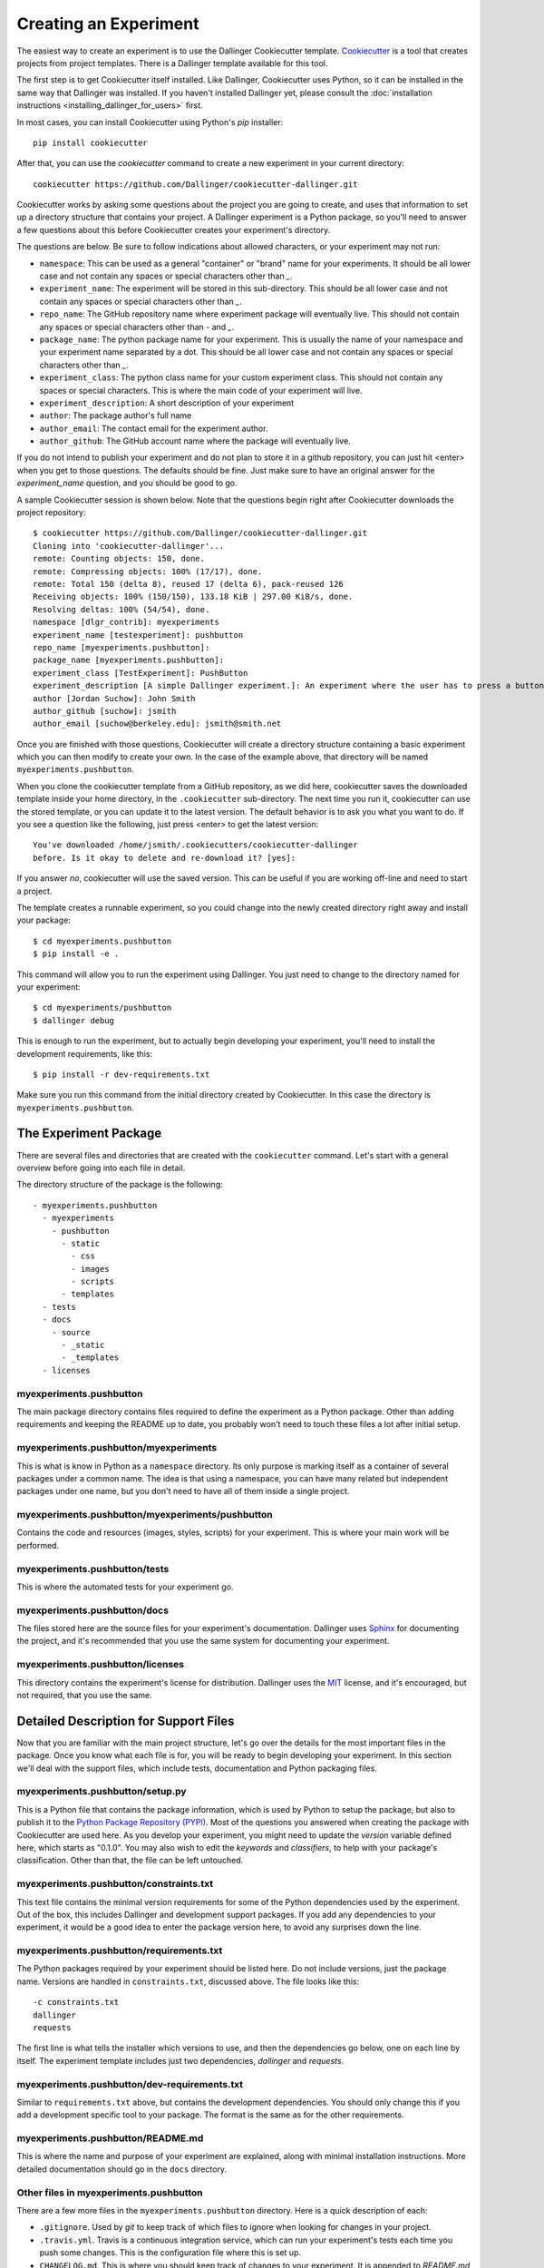 Creating an Experiment
======================

The easiest way to create an experiment is to use the Dallinger
Cookiecutter template.
`Cookiecutter <https://cookiecutter.readthedocs.io/en/latest/>`__ is a
tool that creates projects from project templates. There is a
Dallinger template available for this tool.

The first step is to get Cookiecutter itself installed. Like
Dallinger, Cookiecutter uses Python, so it can be installed in the same
way that Dallinger was installed. If you haven't installed Dallinger yet,
please consult the
:doc:`installation instructions <installing_dallinger_for_users>` first.

In most cases, you can install Cookiecutter using Python's `pip`
installer:

::

    pip install cookiecutter

After that, you can use the `cookiecutter` command to create a new
experiment in your current directory:

::

    cookiecutter https://github.com/Dallinger/cookiecutter-dallinger.git

Cookiecutter works by asking some questions about the project you are
going to create, and uses that information to set up a directory
structure that contains your project. A Dallinger experiment is a
Python package, so you'll need to answer a few questions about this
before Cookiecutter creates your experiment's directory.

The questions are below. Be sure to follow indications about allowed
characters, or your experiment may not run:

- ``namespace``: This can be used as a general "container" or "brand" name
  for your experiments. It should be all lower case and not contain any spaces
  or special characters other than `_`.

- ``experiment_name``: The experiment will be stored in this sub-directory.
  This should be all lower case and not contain any spaces or special
  characters other than `_`.

- ``repo_name``: The GitHub repository name where experiment package will
  eventually live. This should not contain any spaces or special characters
  other than `-` and `_`.

- ``package_name``: The python package name for your experiment. This is
  usually the name of your namespace and your experiment name separated by a
  dot. This should be all lower case and not contain any spaces or special
  characters other than `_`.

- ``experiment_class``: The python class name for your custom experiment
  class. This should not contain any spaces or special characters. This is
  where the main code of your experiment will live.

- ``experiment_description``: A short description of your experiment

- ``author``: The package author's full name

- ``author_email``: The contact email for the experiment author.

- ``author_github``: The GitHub account name where the package will eventually
  live.

If you do not intend to publish your experiment and do not plan to store
it in a github repository, you can just hit <enter> when you get to
those questions. The defaults should be fine. Just make sure to have an
original answer for the `experiment_name` question, and you should be
good to go.

A sample Cookiecutter session is shown below. Note that the questions
begin right after Cookiecutter downloads the project repository:

::

    $ cookiecutter https://github.com/Dallinger/cookiecutter-dallinger.git
    Cloning into 'cookiecutter-dallinger'...
    remote: Counting objects: 150, done.
    remote: Compressing objects: 100% (17/17), done.
    remote: Total 150 (delta 8), reused 17 (delta 6), pack-reused 126
    Receiving objects: 100% (150/150), 133.18 KiB | 297.00 KiB/s, done.
    Resolving deltas: 100% (54/54), done.
    namespace [dlgr_contrib]: myexperiments
    experiment_name [testexperiment]: pushbutton
    repo_name [myexperiments.pushbutton]:
    package_name [myexperiments.pushbutton]:
    experiment_class [TestExperiment]: PushButton
    experiment_description [A simple Dallinger experiment.]: An experiment where the user has to press a button
    author [Jordan Suchow]: John Smith
    author_github [suchow]: jsmith
    author_email [suchow@berkeley.edu]: jsmith@smith.net

Once you are finished with those questions, Cookiecutter will create a
directory structure containing a basic experiment which you can then
modify to create your own. In the case of the example above, that
directory will be named ``myexperiments.pushbutton``.

When you clone the cookiecutter template from a GitHub repository, as we did
here, cookiecutter saves the downloaded template inside your home directory,
in the ``.cookiecutter`` sub-directory. The next time you run it, cookiecutter
can use the stored template, or you can update it to the latest version. The
default behavior is to ask you what you want to do. If you see a question
like the following, just press <enter> to get the latest version:

::

    You've downloaded /home/jsmith/.cookiecutters/cookiecutter-dallinger
    before. Is it okay to delete and re-download it? [yes]:

If you answer `no`, cookiecutter will use the saved version. This can be
useful if you are working off-line and need to start a project.

The template creates a runnable experiment, so you could change into
the newly created directory right away and install your package:

::

    $ cd myexperiments.pushbutton
    $ pip install -e .

This command will allow you to run the experiment using Dallinger. You
just need to change to the directory named for your experiment:

::

    $ cd myexperiments/pushbutton
    $ dallinger debug

This is enough to run the experiment, but to actually begin developing
your experiment, you'll need to install the development requirements,
like this:

::

    $ pip install -r dev-requirements.txt

Make sure you run this command from the initial directory created by
Cookiecutter. In this case the directory is ``myexperiments.pushbutton``.

The Experiment Package
----------------------

There are several files and directories that are created with the
``cookiecutter`` command. Let's start with a general overview before
going into each file in detail.

The directory structure of the package is the following:

::

    - myexperiments.pushbutton
      - myexperiments
        - pushbutton
          - static
            - css
            - images
            - scripts
          - templates
      - tests
      - docs
        - source
          - _static
          - _templates
      - licenses

myexperiments.pushbutton
^^^^^^^^^^^^^^^^^^^^^^^^

The main package directory contains files required to define the
experiment as a Python package. Other than adding requirements and
keeping the README up to date, you probably won't need to touch these
files a lot after initial setup.

myexperiments.pushbutton/myexperiments
^^^^^^^^^^^^^^^^^^^^^^^^^^^^^^^^^^^^^^

This is what is know in Python as a ``namespace`` directory. Its only
purpose is marking itself as a container of several packages under a
common name. The idea is that using a namespace, you can have many
related but independent packages under one name, but you don't need to
have all of them inside a single project.

myexperiments.pushbutton/myexperiments/pushbutton
^^^^^^^^^^^^^^^^^^^^^^^^^^^^^^^^^^^^^^^^^^^^^^^^^

Contains the code and resources (images, styles, scripts) for your
experiment. This is where your main work will be performed.

myexperiments.pushbutton/tests
^^^^^^^^^^^^^^^^^^^^^^^^^^^^^^

This is where the automated tests for your experiment go.

myexperiments.pushbutton/docs
^^^^^^^^^^^^^^^^^^^^^^^^^^^^^

The files stored here are the source files for your experiment's
documentation. Dallinger uses `Sphinx <http://www.sphinx-doc.org/>`__
for documenting the project, and it's recommended that you use the
same system for documenting your experiment.

myexperiments.pushbutton/licenses
^^^^^^^^^^^^^^^^^^^^^^^^^^^^^^^^^

This directory contains the experiment's license for distribution.
Dallinger uses the `MIT <https://opensource.org/licenses/MIT>`__
license, and it's encouraged, but not required, that you use the same.

Detailed Description for Support Files
--------------------------------------

Now that you are familiar with the main project structure, let's go
over the details for the most important files in the package. Once
you know what each file is for, you will be ready to begin developing
your experiment. In this section we'll deal with the support files,
which include tests, documentation and Python packaging files.

myexperiments.pushbutton/setup.py
^^^^^^^^^^^^^^^^^^^^^^^^^^^^^^^^^

This is a Python file that contains the package information, which is
used by Python to setup the package, but also to publish it to the
`Python Package Repository (PYPI) <https://pypi.python.org>`__. Most of
the questions you answered when creating the package with Cookiecutter
are used here. As you develop your experiment, you might need to update
the `version` variable defined here, which starts as "0.1.0". You may also
wish to edit the `keywords` and `classifiers`, to help with your package's
classification. Other than that, the file can be left untouched.

myexperiments.pushbutton/constraints.txt
^^^^^^^^^^^^^^^^^^^^^^^^^^^^^^^^^^^^^^^^

This text file contains the minimal version requirements for some of the
Python dependencies used by the experiment. Out of the box, this includes
Dallinger and development support packages. If you add any dependencies to
your experiment, it would be a good idea to enter the package version here,
to avoid any surprises down the line.

myexperiments.pushbutton/requirements.txt
^^^^^^^^^^^^^^^^^^^^^^^^^^^^^^^^^^^^^^^^^

The Python packages required by your experiment should be listed here. Do
not include versions, just the package name. Versions are handled in
``constraints.txt``, discussed above. The file looks like this:

::

    -c constraints.txt
    dallinger
    requests

The first line is what tells the installer which versions to use, and then
the dependencies go below, one on each line by itself. The experiment
template includes just two dependencies, `dallinger` and `requests`.

myexperiments.pushbutton/dev-requirements.txt
^^^^^^^^^^^^^^^^^^^^^^^^^^^^^^^^^^^^^^^^^^^^^

Similar to ``requirements.txt`` above, but contains the development
dependencies. You should only change this if you add a development
specific tool to your package. The format is the same as for the other
requirements.

myexperiments.pushbutton/README.md
^^^^^^^^^^^^^^^^^^^^^^^^^^^^^^^^^^

This is where the name and purpose of your experiment are explained,
along with minimal installation instructions. More detailed documentation
should go in the ``docs`` directory.

Other files in myexperiments.pushbutton
^^^^^^^^^^^^^^^^^^^^^^^^^^^^^^^^^^^^^^^

There are a few more files in the ``myexperiments.pushbutton`` directory.
Here is a quick description of each:

- ``.gitignore``. Used by `git` to keep track of which files to ignore
  when looking for changes in your project.
- ``.travis.yml``. Travis is a continuous integration service, which can
  run your experiment's tests each time you push some changes. This is
  the configuration file where this is set up.
- ``CHANGELOG.md``. This is where you should keep track of changes to your
  experiment. It is appended to `README.md` to form your experiment's
  basic description.
- ``CONTRIBUTING.md``. Guidelines for collaborating with your project.
- ``MANIFEST.in``. Used by the installer to determine which files and
  directories to include in uploads of your package.
- ``setup.cfg``. Used by the installer to define metadata and settings for
  some development extensions.
- ``tox.ini``. Sets up the testing environment.

myexperiments.pushbutton/test/test_pushbutton.py
^^^^^^^^^^^^^^^^^^^^^^^^^^^^^^^^^^^^^^^^^^^^^^^^

This is a sample test suite for your experiment. It's intended only as a
placeholder, and does not actually test anything as it is. See the
documentation for `pytest <https://docs.pytest.org/en/latest/>`__ for
information about setting up tests.

To run the tests as they are, and once you start adding your own, use
the ``pytest`` command. Make sure you install dev-requirements.txt
before running the tests, then enter this command from the directory that
was created when you initially ran the cookiecutter command.

::

    $ pytest
    ===================== test session starts ===============================
    platform linux2 -- Python 2.7.15rc1, pytest-3.7.1, py-1.5.4, pluggy-0.7.1
    rootdir: /home/jsmith/myexperiments.pushbutton, inifile:
    collected 1 item

    test/test_pushbutton.py .                                          [100%]

    ======================= 1 passed in 0.08 seconds ========================

myexperiments.pushbutton/docs/Makefile
^^^^^^^^^^^^^^^^^^^^^^^^^^^^^^^^^^^^^^

The Sphinx documentation system uses this file to execute documentation
building commands. Most of the time you will be building HTML
documentation, for which you would use the following command:

::

    $ make html

Make sure that you are in the ``docs`` directory and that the
development requirements have been installed before running this.

The development requirements include an Sphinx plugin for checking
the spelling of your documentation. This can be very useful:

::

    $ make spelling

The ``docs`` directory also includes ``makefile.bat``, which does the same
tasks on Microsoft Windows systems.

myexperiments.pushbutton/docs/source/index.rst
^^^^^^^^^^^^^^^^^^^^^^^^^^^^^^^^^^^^^^^^^^^^^^

This is where your main documentation will be written. Be sure to
read the `Sphinx documentation <http://www.sphinx-doc.org/>`__ first,
in particular the `reStructuredText Primer
<http://www.sphinx-doc.org/en/master/usage/restructuredtext/basics.html>`__.

myexperiments.pushbutton/docs/source/spelling_wordlist.txt
^^^^^^^^^^^^^^^^^^^^^^^^^^^^^^^^^^^^^^^^^^^^^^^^^^^^^^^^^^

This file contains a list of words that you want the spell checker
to recognize as valid. There might be some terms related to your
experiment which are not common words but should not trigger a
spelling error. Add them here.

Other files and directories in myexperiments.pushbutton/docs/source
^^^^^^^^^^^^^^^^^^^^^^^^^^^^^^^^^^^^^^^^^^^^^^^^^^^^^^^^^^^^^^^^^^^

There are a few more files in the documentation directory. Here's a
brief explanation of each:

- ``acknowledgments.rst``. A place for thanking any institutions or
  individuals that may have helped with the experiment. Can be used
  as an example of how to add new pages to your docs and link them
  to the table of contents (see the link in `index.rst`).
- ``conf.py``. Python configuration for Sphinx. You don't need to
  touch this unless you start experimenting with plugins and
  documentation themes.
- ``_static``. Static resources for the theme.
- ``_templates``. Layout templates for the theme.

Experiment Code in Detail
-------------------------

As we reviewed in the previous section, there are lots of files which
make your experiment distributable as a Python package. Of course, the
most important part of the experiment template is the actual experiment
code, which is where most of your work will take place. In this section,
we describe each and every file in the experiment directory.

myexperiments.pushbutton/myexperiments/pushbutton/__init__.py
^^^^^^^^^^^^^^^^^^^^^^^^^^^^^^^^^^^^^^^^^^^^^^^^^^^^^^^^^^^^^

This is an empty file that marks your experiment's directory as a
Python module. Though some developers add module initialization code
here, it's OK if you keep it empty.

myexperiments.pushbutton/myexperiments/pushbutton/config.txt
^^^^^^^^^^^^^^^^^^^^^^^^^^^^^^^^^^^^^^^^^^^^^^^^^^^^^^^^^^^^

The configuration file is used to pass parameters to the experiment to
control its behavior. It's divided into four sections, which we'll
briefly discuss next.

::

    [Experiment]
    mode = sandbox
    auto_recruit = true
    custom_variable = true
    num_participants = 2

The first is the `Experiment` section. Here we define the experiment
specific parameters. Most of these parameters are described in the
:doc:`configuration section <configuration>`.

The parameter `mode` sets the experiment mode, which can be one of debug
(local testing), sandbox (MTurk sandbox), and live (MTurk). `auto_recruit`
turns automatic participant recruitment on or off. `num_participants`
sets the number of participants that will be recruited.

Of particular interest in this section is the `custom_variable`
parameter. This is part of an example of how to add custom variables to
an experiment. Here we set the value to `True`. See the experiment code
below to understand how to define the variable.

::

    [MTurk]
    title = pushbutton
    description = An experiment where the user has to press a button
    keywords = Psychology
    base_payment = 1.00
    lifetime = 24
    duration = 0.1
    contact_email_on_error = jsmith@smith.net
    browser_exclude_rule = MSIE, mobile, tablet

The next section is for the `MTurk` configuration parameters. Again,
those are all discussed in the configuration section. Note that many
of the parameter values above came directly from the Cookiecutter
template questions.

::

    [Database]
    database_url = postgresql://postgres@localhost/dallinger
    database_size = standard-0

The `Database` section contains just the database URL and size
parameters. These should only be changed if you have your database in
a non standard location.

::

    [Server]
    dyno_type = free
    num_dynos_web = 1
    num_dynos_worker = 1
    host = 0.0.0.0
    notification_url = None
    clock_on = false
    logfile = -

Finally, the `Server` section contains Heroku related parameters.
Depending on the number of participants and size of the experiment,
you might need to set the `dyno_type` and `num_dynos_web` parameters
to something else, but be aware that most dyno types require a paid
account. For more information about dyno types, please take a look at
the `heroku guide <https://devcenter.heroku.com/articles/dyno-types>`__.

myexperiments.pushbutton/myexperiments/pushbutton/experiment.py
^^^^^^^^^^^^^^^^^^^^^^^^^^^^^^^^^^^^^^^^^^^^^^^^^^^^^^^^^^^^^^^

At last, we get to the experiment code. This is where most of your
effort will take place. The `pushbutton` experiment is simple and the
code is short, but it's important that you understand everything that
happens here.

::

	from dallinger.config import get_config
	from dallinger.experiments import Experiment
	from dallinger.networks import Empty
	try:
		from bots import Bot
		Bot = Bot
	except ImportError:
		pass

The first section of the code consists of some import statements to
get the Dallinger framework parts ready.

After the Dallinger imports we try to import a bot from within the
experiment directory. If none are defined, we simply skip this step.
See the next section for more about bots.

::

	config = get_config()


	def extra_parameters():

		types = {
			'custom_variable': bool,
			'num_participants': int,
		}

		for key in types:
			config.register(key, types[key])

Next, we get the experiment configuration, which includes parsing
the ``config.txt`` file shown above. The `get_config()` call also
looks for an `extra_parameters` function, which is used to
register the `custom_variable` and `num_participants` parameters
discussed in the configuration section above.

::

	class PushButton(Experiment):
		"""Define the structure of the experiment."""
		num_participants = 1

		def __init__(self, session=None):
			"""Call the same parent constructor, then call setup() if we have a session.
			"""
			super(PushButton, self).__init__(session)
			if session:
				self.setup()

		def configure(self):
			super(PushButton, self).configure()
			self.experiment_repeats = 1
			self.custom_variable = config.get('custom_variable')
			self.num_participants = config.get('num_participants', 1)

		def create_network(self):
			"""Return a new network."""
			return Empty(max_size=self.num_participants)

Finally, we have the `PushButton` class, which contains the main
experiment code. It inherits its behavior from Dallinger's
`Experiment` class, which we imported before. Since this is a
very simple experiment, we don't have a lot of custom code here,
other than setting up initial values for our custom parameters in
the `configure` method.

If you had a class defined somewhere else representing some objects
in your experiment, the place to initialize an instance would be the
`__init__` method, which is called by Python on experiment
initialization. The best place to do that would be the line after the
`self.setup()` call, right after we are sure that we have a session.

Your experiment can do whatever you want, and use any dependencies
that you need. The Python code is used mainly for backend tasks,
while most interactivity depends on Javascript and HTML pages, which
are discussed below.

myexperiments.pushbutton/myexperiments/pushbutton/bots.py
^^^^^^^^^^^^^^^^^^^^^^^^^^^^^^^^^^^^^^^^^^^^^^^^^^^^^^^^^

One of Dallinger's features is the ability to have automated
experiment participants, or `bots`. These allow the experimenter to
perform simulated runs of an experiment using hundreds or even
thousands of participants easily. To support bots, an experiment
needs to have a ``bots.py`` file that defines at least one bot. Our
sample experiment has one, which if you recall was imported at the
top of the experiment code.

There are two kinds of bots. The first, or regular bot, uses a
webdriver to simulate all the browser interactions that a real
human would have with the experiment. The other bot type is the
high performance bot, which skips the browser simulation and
interacts directly with the server.

::

	import logging
	import requests

	from selenium.webdriver.common.by import By
	from selenium.common.exceptions import TimeoutException
	from selenium.webdriver.support.ui import WebDriverWait
	from selenium.webdriver.support import expected_conditions as EC

	from dallinger.bots import BotBase, HighPerformanceBotBase

	logger = logging.getLogger(__file__)

The bot code first imports the bot base classes, along with some
webdriver code for the regular bot, and the `requests` library, for
the high performance bot.

::

	class Bot(BotBase):
		"""Bot tasks for experiment participation"""

		def participate(self):
			"""Click the button."""
			try:
				logger.info("Entering participate method")
				submit = WebDriverWait(self.driver, 10).until(
					EC.element_to_be_clickable((By.ID, 'submit-response')))
				submit.click()
				return True
			except TimeoutException:
				return False

The `Bot` class inherits from `BotBase`. A bot needs to have a
`participate` method, which simulates a subject's participation.
For this experiment, we simply wait until a clickable button with
the id `submit-response` is loaded, and then we click it. That's
it. Other experiments will of course require more complex
interactions, but this is the gist of it.

To write a bot you need to know fairly well what your experiment
does, plus a good command of the Selenium webdriver API, which
thankfully has
`extensive documentation <http://selenium-python.readthedocs.io/api.html>`__.

::

	class HighPerformanceBot(HighPerformanceBotBase):
		"""Bot for experiment participation with direct server interaction"""

		def participate(self):
			"""Click the button."""
			self.log('Bot player participating.')
			node_id = None
			while True:
				# create node
				url = "{host}/node/{self.participant_id}".format(
					host=self.host,
					self=self
				)
				result = requests.post(url)
				if result.status_code == 500 or result.json()['status'] == 'error':
					self.stochastic_sleep()
					continue

				node_id = result.json.get('node', {}).get('id')

			while node_id:
				# add info
				url = "{host}/info/{node_id}".format(
					host=self.host,
					node_id=node_id
				)
				result = requests.post(url, data={"contents": "Submitted",
												  "info_type": "Info"})
				if result.status_code == 500 or result.json()['status'] == 'error':
					self.stochastic_sleep()
					continue

				return

The high performance bot works very differently. It uses the `requests`
library to directly post URLs to the server, passing expected values as
request parameters. This works much faster than simulating a browser,
thus allowing for more bots to participate in an experiment using
fewer resources.

myexperiments.pushbutton/myexperiments/pushbutton/templates/layout.html
^^^^^^^^^^^^^^^^^^^^^^^^^^^^^^^^^^^^^^^^^^^^^^^^^^^^^^^^^^^^^^^^^^^^^^^

This template defines the layout to be used by the all the experiment
pages.

::

	{% extends "base/layout.html" %}

	{% block title -%}
		Psychology Experiment
	{%- endblock %}

	{% block libs %}
		<script src="/static/scripts/store+json2.min.js" type="text/javascript"> </script>
		{{ super() }}
		<script src="/static/scripts/experiment.js" type="text/javascript"> </script>
	{% endblock %}

As far as layout goes, this template doesn't do much else than setting
the title, but the important part to notice here is that we include the
experiment's Javascript files. Here is where you can add any Javascript
libraries that you need to use for your experiment.

myexperiments.pushbutton/myexperiments/pushbutton/templates/ad.html
^^^^^^^^^^^^^^^^^^^^^^^^^^^^^^^^^^^^^^^^^^^^^^^^^^^^^^^^^^^^^^^^^^^

The ad template is where the experiment is presented to a potential user.
In this experiment, we simply use the default ad template.

myexperiments.pushbutton/myexperiments/pushbutton/templates/consent.html
^^^^^^^^^^^^^^^^^^^^^^^^^^^^^^^^^^^^^^^^^^^^^^^^^^^^^^^^^^^^^^^^^^^^^^^^

The consent template is where the user accepts (or not) to participate in
the experiment.

::

    {% extends "base/consent.html" %}


    {% block consent_button %}
        <!-- custom consent button/action -->
        <button type="button" id="consent" class="btn btn-primary btn-lg">I agree</button>
    {% endblock %}

In our experiment, we extend the original consent template, and use the
`consent_button` block to add a custom button for expressing consent.

myexperiments.pushbutton/myexperiments/pushbutton/templates/instructions.html
^^^^^^^^^^^^^^^^^^^^^^^^^^^^^^^^^^^^^^^^^^^^^^^^^^^^^^^^^^^^^^^^^^^^^^^^^^^^^

Next come the instructions for the experiment. For our instructions
template, notice how we don't extend an "instructions" template, but
rather the more generic `layout` template, because instructions are
much more particular to the experiment objectives and interaction
mechanisms.

::

    {% extends "layout.html" %}

    {% block body %}
        <div class="main_div">
            <hr>

            <p>In this experiment, you will click a button.</p>

            <hr>

            <div>
                <div class="row">
                    <div class="col-xs-10"></div>
                    <div class="col-xs-2">
                        <button type="button" class="btn btn-success btn-lg"
                            onClick="dallinger.allowExit(); dallinger.goToPage('exp');">
                        Begin</button>
                    </div>
                </div>
            </div>
    </div>
    {% endblock %}

The instructions are the last stop before beginning the actual
experiment, so we have to direct the user to the experiment page.
This is done by using the `dallinger.goToPage` method in the
button's `onClick` handler. Notice the call to `dallinger.allowExit`
right before the page change. This is needed because Dallinger is
designed to prevent users from accidentally leaving the experiment
by closing the browser window before it's finished. The `allowExit`
call means that in this case it's fine to leave the page, since we
are going to the experiment page.

::

	{% block scripts %}
		<script>
			dallinger.createParticipant();
		</script>
	{% endblock %}

A Dallinger experiment requires a participant to be created
before beginning. Sometimes this is done conditionally or at a
specific event in the experiment flow. Since this experiment just
requires pushing the button, we create the participant on page load
by calling the `dallinger.createParticipant` method.

myexperiments.pushbutton/myexperiments/pushbutton/templates/exp.html
^^^^^^^^^^^^^^^^^^^^^^^^^^^^^^^^^^^^^^^^^^^^^^^^^^^^^^^^^^^^^^^^^^^^

The ``exp.html`` template is where the main experiment action happens. In this
case, there's not a lot of action, though.

::

	{% extends "layout.html" %}

	{% block body %}
		<div class="main_div">
			<div id="stimulus">
				<h1>Click the button</h1>
				<button id="submit-response" type="button" class="btn btn-primary">Submit</button>
			</div>
		</div>
	{% endblock %}

	{% block scripts %}
		<script>
			create_agent();
		</script>
	{% endblock %}

We fill the `body` block with a simple `<div>` that includes a heading
and the button to press. Notice how the `submit-response` id corresponds
to the one that the bot code, discussed above, uses to find the button in the
page.

The template doesn't include any mechanism for sending the form to the
experiment server. This is done separately by the experiment's Javascript
code, described below.

myexperiments.pushbutton/myexperiments/pushbutton/templates/questionnaire.html
^^^^^^^^^^^^^^^^^^^^^^^^^^^^^^^^^^^^^^^^^^^^^^^^^^^^^^^^^^^^^^^^^^^^^^^^^^^^^^

Dallinger experiments conclude with the user filling in a questionnaire
about the completed experiment. It's possible to add custom questions to
this questionnaire, which our ``questionnaire.html`` template does:

::

    {% extends "base/questionnaire.html" %}

    {% block questions %}
    <!-- additional custom questions -->
    <div class="row question">
        <div class="col-md-8">
            On a scale of 1-10 (where 10 is the most engaged), please rate the button:
        </div>
        <div class="col-md-4">
            <select id="button-quality" name="button-quality">
                <option value="10">10 - Very good button</option>
                <option value="9">9</option>
                <option value="8">8</option>
                <option value="7">7</option>
                <option value="6">6</option>
                <option value="5" SELECTED>5 - Moderately good button</option>
                <option value="4">4</option>
                <option value="3">3</option>
                <option value="2">2</option>
                <option value="1">1 - Terrible button</option>
            </select>
        </div>
    </div>
    {% endblock %}

In this case we add a simple select question, but you can use any
Javascript form tools to add more complex question UI elements.

myexperiments.pushbutton/myexperiments/pushbutton/static/scripts/experiment.js
^^^^^^^^^^^^^^^^^^^^^^^^^^^^^^^^^^^^^^^^^^^^^^^^^^^^^^^^^^^^^^^^^^^^^^^^^^^^^^

The final piece in the puzzle is the ``experiment.js`` file, which contains
the Javascript code for the experiment. Like the Python code, this is
a simple example, but it can be as complex as you need, and use any
Javascript libraries that you wish to include in your experiment.

.. code-block:: javascript

    var my_node_id;

    $(document).ready(function() {

	  // do not allow user to close or reload
	  dallinger.preventExit = true;

	  // Print the consent form.
	  $("#print-consent").click(function() {
		window.print();
	  });

	  // Consent to the experiment.
	  $("#consent").click(function() {
		dallinger.allowExit();
		dallinger.goToPage('instructions');
	  });

	  // Consent to the experiment.
	  $("#no-consent").click(function() {
		dallinger.allowExit();
		window.close();
	  });

The first few methods deal with the consent form. Basically, if the user
consents, we go to the instructions page, and if not, the window is closed
and the experiment ends. As you can see, there's also a button to print
the consent page.

.. code-block:: javascript

	  $("#submit-response").click(function() {
		$("#submit-response").addClass('disabled');
		$("#submit-response").html('Sending...');
		dallinger.createInfo(my_node_id, {contents: "Submitted", info_type: "Info"})
		.done(function (resp) {
		  dallinger.allowExit();
		  dallinger.goToPage('questionnaire');
		})
		.fail(function (rejection) {
		  dallinger.error(rejection);
		});
	  });
	});

	// Create the agent.
	var create_agent = function() {
	  // Setup participant and get node id
	  $("#submit-response").addClass('disabled');
	  dallinger.createAgent()
	  .done(function (resp) {
		my_node_id = resp.node.id;
		$("#submit-response").removeClass('disabled');
	  })
	  .fail(function (rejection) {
		dallinger.error(rejection);
	  });
	};

For the experiment page, when the `submit-response` button is clicked,
we create an `Info` to record the submission and send the user to the
questionnaire page, which completes the experiment. If there was some
sort of error, we display an error page.

The `create_agent` function is called when the experiment page loads,
to make sure the button is not enabled until Dallinger is fully setup
for the experiment.

Extending the Template
----------------------

Understanding the experiment files is one thing, but how do we go from
template to new experiment? In this section, we'll extend the cookiecutter
template to create a full experiment. This way, the most common points of
extension and user requirements will be discussed, thus making it easier to
think about creating original experiments.

The Bartlett 1932 Experiment
^^^^^^^^^^^^^^^^^^^^^^^^^^^^

Sir Frederic Charles Bartlett was a British psychologist and the first
professor of experimental psychology at the University of Cambridge. His
most important work was `Remembering` (1932) which consisted of experimental
studies on remembering, imaging, and perceiving.

For our work in this section, we will take one of Bartlett's experiments and
turn it into a Dallinger experiment. Our experiment will be simple:
participants will be given a text, and then they will have to recreate that
text word for word as best as they can.

Starting the Cookiecutter template
^^^^^^^^^^^^^^^^^^^^^^^^^^^^^^^^^^

First, we need to create our experiment template, using cookiecutter. If you
recall, the initial section of this tutorial showed how to do this:

::

    cookiecutter https://github.com/Dallinger/cookiecutter-dallinger.git

Make sure to answer "bartlett1932" to the `experiment_name` question. You can
use the default values for the rest.

Setting Up the Network
^^^^^^^^^^^^^^^^^^^^^^

The first thing to decide is how participants will interact with the
experiment and with each other. Some experiments might just need participants
to individually interact with the experiment, while others may require groups
of people communicating with each other as well.

Dallinger organizes all experiment participants in `networks`. A network can
include various kinds of nodes. Most nodes are associated with participants,
but there are other kinds of nodes, like sources, which are used to transmit
information. Nodes are connected to other nodes in different ways, depending
on the type of network that is defined for the experiment.

``Sources`` are an important kind of node, because many times the information
(stimulus) required for conducting the experiment will come from one. A
source can only transmit information, never receive it. For this experiment,
we will use a source to send the text that the user must read and recreate.

Dallinger supports various kinds of networks out of the box, and you can
create your own too. The most common networks are:

- ``Chain``. A network where each new node is connected to the most recently
  added node. The top node of the chain can be a source.

- ``FullyConnected``. A network in which each node is connected to every other
  node. This includes sources.

- ``Empty``. A network where every node is isolated from the rest. It can
  include a source, in which case it will be connected to the nodes.

For more information about networks in Dallinger, see the
:doc:`network documentation <networks>`.

For this experiment, we will use a chain network. The top node will be a
source, so that we can use different texts on each run, and send them to
each newly connected participant. In fact, most of the Python code for the
experiment will deal with network management. Let's get started. All the
code in this section goes into the ``experiment.py`` file generated by the
cookiecutter:

::

	from dallinger.experiment import Experiment
	from dallinger.networks import Chain

	from . import models


	class Bartlett1932(Experiment):
		"""An experiment from Bartlett's Remembering."""

		def __init__(self, session=None):
			super(Bartlett1932, self).__init__(session)
			self.models = models
			self.experiment_repeats = 1
			self.initial_recruitment_size = 1
			if session:
				self.setup()

First, we import the `Experiment` class, which we will extend for our
Bartlett experiment. Next, we import `Chain`, which is the class for our
chosen network. After that, we import our models, which will be discussed in
the next section.

Following this, we define the experiment class `Bartlett1932`, subclassing
Dallinger's Experiment class. The `__init__` method calls the Experiment
initialization first, then does common setup work. For other experiments,
you might need to change the number of `experiment_repeats` (how many times
the experiment is run) and the `initial_recruitment_size` (how many
participants are going to be recruited initially). In this case, we set both
to 1.

Note that as part of the initialization, we take the models we imported above
and assign them to the created instance.

The last line calls `self.setup`, which is defined as follows:

::

		def setup(self):
			if not self.networks():
				super(Bartlett1932, self).setup()
				for net in self.networks():
					self.models.WarOfTheGhostsSource(network=net)

The `self.networks()` call at the top, will get all the networks defined for
this experiment. When it is first run, this will return an empty list, in
which case we will call the Experiment setup. After this call, the network
will be defined.

Once we have a network, we add our source to it as the first node. This will
be discussed in more detail in the next section. Just take note that the
source constructor takes the current network as a parameter.

The network setup code will call the `create_network` method in our
experiment:

::

		def create_network(self):
			return Chain(max_size=5)

The only thing this method does is create a chain network, with a maximum
size of 5.

Our experiment will also need to transmit the source information when a new
participant joins. That is achieved using the `add_node_to_network` method.
You can add this method to any experiment where you need to do something to
newly added nodes:

::

		def add_node_to_network(self, node, network):
			network.add_node(node)
			parents = node.neighbors(direction="from")
			if len(parents):
				parent = parents[0]
				parent.transmit()
			node.receive()

The method will get as parameters the new node and the network to which it is
being added. The first thing to do is not forgetting to add the node to the
network. Once that is safely behind, we get the node's parents using the
`neighbors` method. The parents are any nodes that the current node is
connecting from, so we use the `direction="from"` parameter in the call.

If there are any parents (and in this case, there will be). We get the first
one, and call its `transmit` method. Finally, the node's `receive` method is
called, to receive the transmission.

Recruitment
^^^^^^^^^^^

Closely connected to the experiment network structure, recruitment is the
method by which we get experiment participants. For this, Dallinger uses a
`Recruiter` subclass. Among other things, a recruiter is responsible for
opening recruitment, closing recruitment, and recruiting new participants
for the experiment.

As you might already know, Dallinger works closely with Amazon's Mechanical
Turk, which for the purposes of our experiments, you can think of as a
crowdsourcing marketplace for experiment participants. The default
Dallinger recruiter knows how to make experiments available for MTurk users,
and how to recruit those users into an experiment.

An experiment's `recruit` method communicates with the recruiter to get the
participants into its network:

::

		def recruit(self):
			if self.networks(full=False):
				self.recruiter.recruit(n=1)
			else:
				self.recruiter.close_recruitment()

In our case, we only need to get participants one by one. We first check if
the experiment networks are already full, in which case we skip the
recruitment call (`full=False` will only return non-full networks). If there
is space, we call the `recruit` method of the recruiter. Otherwise, we call
`close_recruiment`, to end recruitment for this run.

It is important to note that recruitment will only start automatically if the
experiment is configured to do so, bu setting `auto_recruit` to true in the
``config.txt`` file. The template that we created already has this variable set
up like this.

Sources and Models
^^^^^^^^^^^^^^^^^^

Earlier, we mentioned that we needed a source of information that could
send new participants the text to be read and recalled for our experiment.
In fact, we assumed that this already existed, and proceeded to add the
`from . import models` line in our code in the previous section.

To make this work, we need to create a ``models.py`` file inside our
experiment, and add this code:

::

	from dallinger.nodes import Source
	import random


	class WarOfTheGhostsSource(Source):

		__mapper_args__ = {
			"polymorphic_identity": "war_of_the_ghosts_source"
		}

		def _contents(self):
			stories = [
				"ghosts.md",
				"cricket.md",
				"moochi.md",
				"outwit.md",
				"raid.md",
				"species.md",
				"tennis.md",
				"vagabond.md"
			]
			story = random.choice(stories)
			with open("static/stimuli/{}".format(story), "r") as f:
				return f.read()

Recall that Dallinger uses a database to store experiment data. Most of
Dallinger's main objects, including `Source`, are defined as
`SQLAlchemy <https://www.sqlalchemy.org/>`__ models. To define a source,
the only requirement is that it provide a `_contents` method, which
should return the source information.

For our experiment, we will add a ``static/stimuli`` directory where we'll
store our story text files. In the code above, you can see that we
explicitly name eight stories. If you are following along and typing the
code as we go, you can get those files from `the dallinger repository
<https://github.com/Dallinger/Dallinger/tree/master/demos/dlgr/demos/bartlett1932/static/stimuli>`__. You can also add any text files that you have,
and simply change the `stories` list above to use their names.

Our `_contents` method just selects one of these files randomly and
returns its full content (`f.read()` does that).

When a node's `transmit` method is called, dallinger looks for its `_what`
method and calls it to get the information to be transmitted. In the case
of a source, this in turn calls the source's `create_information` method,
which finally calls the `_contents` method and returns the result. The
chain of calls is like this:

::

	transmit() -> _what() -> create_information() -> _contents().

This might seem like a roundabout way to get the information, but it allows
us to override any of the steps and return different information types or
other modifications. Much of Dallinger is designed in this way, making it
easy to create compatible, but perhaps completely different versions of its
main constructs.

The Experiment Code
^^^^^^^^^^^^^^^^^^^

Now that we are done setting up the experiment's infrastructure, we can
write the code that will drive the actual experiment. Dallinger is very
flexible, and you can design really complicated experiments for it. Some
will require pretty heavy backend code, and probably a handful of
dependencies. For this kind of advanced experiments, a lot of the code
could be in Python.

Dallinger also includes a Redis-based chat backend, which can be used to
relay messages from experiment participants to the application and each
other. All you have to do to enable this is to define a `channel` class
variable with a string prefix for your experiment, and then you can use the
experiment's `send` method to handle messages. Using this backend, you
can easily create chat-enabled experiments, and even graphical UIs that
can communicate user actions using channel messages.

For this tutorial, however, we are keeping it simple, and thus will not
require any other Python code for it. We already have a source for the texts
defined, the network is set up, and recruitment is enabled, so all we need
to get the Bartlett experiment going is a simple Javascript UI.

The code that we will walk through will be saved in our ``experiment.js`` file:

.. code-block:: javascript

  var my_node_id

  // Consent to the experiment.
  $(document).ready(function() {

    dallinger.preventExit = true;

The ``experiment.js`` file will be executed on page load (see below for the
template walk through), so we use the JQuery `$(document).ready` hook to
run our code.

The very first thing we do is setting `dallinger.preventExit` to True, which
will prevent experiment participants from closing the window or reloading the
page. This is to avoid the experiment being interrupted and the leaving the
participant in an inconsistent state.

Next, we define a few functions that will be called from the various
experiment templates. This are functions that are more or less required for
all experiments:

.. code-block:: javascript

    $("#print-consent").click(function() {
      window.print();
    });

    $("#consent").click(function() {
      store.set("recruiter", dallinger.getUrlParameter("recruiter"));
      store.set("hit_id", dallinger.getUrlParameter("hit_id"));
      store.set("worker_id", dallinger.getUrlParameter("worker_id"));
      store.set("assignment_id", dallinger.getUrlParameter("assignment_id"));
      store.set("mode", dallinger.getUrlParameter("mode"));

      dallinger.allowExit();
      dallinger.goToPage('instructions');
    });

    $("#no-consent").click(function() {
      dallinger.allowExit();
      window.close();
    });

    $("#go-to-experiment").click(function() {
      dallinger.allowExit();
      dallinger.goToPage('experiment');
    });

Mostly, these functions are related to the user expressing consent to
participate in the experiment, and getting to the real experiment page.

The consent page will have a `print-consent` button, which will simply call
the browser's print function for printing the page.

Next, if the user clicks `consent`, and thus agrees to participate in the
experiment, we store the experiment and participant information from the
URL, so that we can retrieve it later. The `store.set` calls use a local
storage library to keep the values handy.

Once we have saved the data, we enable exiting the window, and direct the
user to the instructions page.

If the user clicked on the `no-consent` button instead, it means that they
did not consent to participate in the experiment. In that case, we enable
exiting, and simply close the window. We are done.

If the user got as far as the instructions page. They will see a button that
will sent them to the experiment when clicked. This is the `go-to-experiment`
button, which again enables page exiting and sets the location to the
experiment page.

We now come to our experiment specific code. The plan for our UI is like
this: we will have a page displaying the text, and a text area widget to
write the text that the user can recall after reading it. We will have
both in a single page, but only show one at a time. When the page loads, the
user will see the text, followed by a `finish-reading` button:

.. code-block:: javascript

    $("#finish-reading").click(function() {
      $("#stimulus").hide();
      $("#response-form").show();
      $("#submit-response").removeClass('disabled');
      $("#submit-response").html('Submit');
    });

When the user finishes reading, and clicks on the button, we hide the text
and show the response form. This form will have a `submit-response` button,
which we enable. Finally, the text of the button is changed to read "Submit".

This, and all the Javascript code in this section, uses the JQuery Javascript
library, so check the `JQuery documentation <https://api.jquery.com>`__ if
you need more information.

Now for the `submit-response` button code:

.. code-block:: javascript

    $("#submit-response").click(function() {
      $("#submit-response").addClass('disabled');
      $("#submit-response").html('Sending...');

      var response = $("#reproduction").val();

      $("#reproduction").val("");

      dallinger.createInfo(my_node_id, {
        contents: response,
        info_type: 'Info'
      }).done(function (resp) {
        create_agent();
      });
    });

  });

When the user is done typing the text and clicks on the `submit-response`
button, we disable the button and set the text to "Sending...". Next, we
get the typed text from the `reproduction` text area, and wipe out the text.

The `dallinger.createInfo` function calls the Dallinger Python backend, which
creates a Dallinger Info object associated with the current participant. This
info will store the recalled text. If the info creation succeeds, the
`create_agent` function will be called:

.. code-block:: javascript

  var create_agent = function() {
    $('#finish-reading').prop('disabled', true);
    dallinger.createAgent()
    .done(function (resp) {
      $('#finish-reading').prop('disabled', false);
      my_node_id = resp.node.id;
      get_info();
    })
    .fail(function (rejection) {
      if (rejection.status === 403) {
        dallinger.allowExit();
        dallinger.goToPage('questionnaire');
      } else {
        dallinger.error(rejection);
      }
    });
  };

The `create_agent` function is called twice in this experiment. The first
time when the experiment page loads, and the second time when the
`submit-response` button is clicked.

Both times, it first disables the `finish-reading` button before calling the
`dallinger.createAgent` function. This function calls the Python backend,
to create an experiment node for the current participant.

The first time, this call will succeed, since there is no node defined for
this participant. In that case, we enable the `finish-reading` button and
save the returned node's id in the `my_node_id` global variable defined at
the start of our Javascript code. Finally, we call the `get_info` function
defined below.

The second time that `create_agent` is called, is when the text is
submitted by the user. When that happens, the underlying `createAgent` call
will fail, and return a rejection status of "403". The code above checks
for that status, and if it finds it, that's the signal for us to finish
the experiment and send the user to the Dallinger questionnaire page. If
the rejection status is not "403", that means something unexpected
happened, and we need to raise a Dallinger error, effectively ending the
experiment.

Now let's discuss the `get_info` function mentioned above, which is
called when the experiment first calls the `create_agent` function:

.. code-block:: javascript

  var get_info = function() {
    dallinger.getReceivedInfos(my_node_id)
    .done(function (resp) {
      var story = resp.infos[0].contents;
      $("#story").html(story);
      $("#stimulus").show();
      $("#response-form").hide();
      $("#finish-reading").show();
    })
    .fail(function (rejection) {
      console.log(rejection);
      $('body').html(rejection.html);
    });
  };

Remember that in the Python code above, in the `add_node_to_network`
method, we looked for the participant's parent, and then called its
`transmit` method, followed by the node's own `receive` method. This
transmits the parent node's info to the new node. The Javascript `get_info`
function tries to get that info by calling `dallinger.getReceivedInfos` with
the node id that we saved after successfully calling `dallinger.createAgent`.

For the first participant, this info will contain the text generated by the
source we defined above. That is, the full text of one of the stimulus
stories, chosen at random. The second participant will get the text as
recalled by the first participant, and so on. The last participant will
likely have a much different text to work with than the first.

Once `get_info` gets the text, it puts it in the `story` textarea, and
shows it to the user, by displaying the `stimulus` div. Then it makes sure
the `response-form` is not visible, and shows the `finish-reading` button.

If anything fails, we log the rejection message to the console, and show
the error to the user.

The experiment templates
^^^^^^^^^^^^^^^^^^^^^^^^

The experiment uses regular dallinger templates for the ad page and
consent form. It does define its own layout, as an example of how to
include dependencies. Here's the full ``layout.html`` template:

::

	{% extends "base/layout.html" %}

	{% block title -%}
		Bartlett 1932 Experiment
	{%- endblock %}

	{% block libs %}
		<script src="/static/scripts/store+json2.min.js" type="text/javascript"> </script>
		{{ super() }}
		<script src="/static/scripts/experiment.js" type="text/javascript"> </script>
	{% endblock %}

The only important part if the layout template is the `libs` block. Here you
can add any Javascript dependencies that your experiment needs. Just place
them in the experiment's ``static`` directory, and they will be available for
linking from this page.

Note how we load everything else before the ``experiment.js`` file that
contains our experiment code (The `super` call brings up any dependencies
defined in the base layout).

Next comes the ``instructions.html`` template:

::

	{% extends "layout.html" %}

	{% block body %}
		<div class="main_div">
			<h1>Instructions</h1>

			<hr>

			<p>In this experiment, you will read a passage of text. </p>
			<p>Your job is to remember the passage as well as you can, because you will be asked some questions about it afterwards.</p>

			<hr>

			<div>
				<div class="row">
					<div class="col-xs-10"></div>
					<div class="col-xs-2">
						<button id="go-to-experiment" type="button" class="btn btn-success btn-lg">
						Begin</button>
					</div>
				</div>
			</div>
		</div>
	{% endblock %}

	{% block scripts %}
		<script>
			dallinger.createParticipant();
		</script>
	{% endblock %}

Here is where you will put specific instructions for your experiment. Since
we get here right after consenting to participate in the experiment, it's
also a good place to create the experiment participant node. This is done by
calling the `dallinger.createParticipant` function upon page load.

Notice also that after the instructions we add the `go-to-experiment`
button that will send the user to the experiment page, where the main UI for
our experiment is defined:

::

	{% extends "layout.html" %}

	{% block body %}
		<div class="main_div">
			<div id="stimulus">
				<h1>Read the following text:</h1>
				<div><blockquote id="story"><p>&lt;&lt; loading &gt;&gt;</p></blockquote></div>
				<button id="finish-reading" type="button" class="btn btn-primary">I'm done reading.</button>
			</div>

			<div id="response-form" style="display:none;">
				<h1>Now reproduce the passage, verbatim:</h1>
				<p><b>Note:</b> Your task is to recreate the text, word for word, to the best of your ability.<p>
				<textarea id="reproduction" class="form-control" rows="10"></textarea>
				<p></p>
				<button id="submit-response" type="button" class="btn btn-primary">Submit response.</button>
			</div>
		</div>
	{% endblock %}

	{% block scripts %}
		<script>
			create_agent();
		</script>
	{% endblock %}

The ``exp.html`` template is the one that connects with the experiment code we
described above. There is `stimulus` div where the story text will be
displayed, inside the `story` blockquote tag. There is also the
`finish-reading` button. which will be disabled until we get the story text
from the source.

After that, we have the `response-form` div, which contains the
`reproduction` textarea where the user will type the text. Note that the
div's `display` attribute is set to `none`, so the form will not be
visible at page load time. Finally, the `submit-response` button will take
care of initiating the submission process.

At the bottom of the template, inside a script tag, is the `create_agent` call
that will get the source info and enable the stimulus area.

Dallinger's experiment server uses `Flask`, which in turn uses the `Jinja2`
templating engine. Consult `the Flask documentation
<http://jinja.pocoo.org/docs/2.10/templates/>`__ for more information about
how the templates work.

Creating a Participant Bot
^^^^^^^^^^^^^^^^^^^^^^^^^^

We now have a complete experiment, but there's one more interesting thing
that we will cover in this tutorial. Dallinger allows the possibility of
using `bot` participants. That is, automated participants that know how to
do an experiment's tasks. It is even possible to mix human and bot
participants.

For this experiment, we will add a bot that can navigate through the
experiment and submit the response at the end. Bots have perfect memories,
but we could spend a lot of effort trying to make them act as forgetful
humans. We will not do so, since it is out of the scope of this tutorial.

A basic bot gets the same exact pages that a human would, and needs to
use a `webdriver` to go from page to page. Dallinger bots use the
`selenium` webdrivers, which need a few imports to begin (add this to
`experiment.py`):

::

	from selenium.webdriver.common.by import By
	from selenium.common.exceptions import TimeoutException
	from selenium.webdriver.support.ui import WebDriverWait
	from selenium.webdriver.support import expected_conditions as EC

	from dallinger.bots import BotBase

After the selenium imports, we import `BotBase` from dallinger, which our
bot will subclass. The only required method for a bot is the `participate`
method, which is called by the bot framework when the bot is recruited.

Here is the bot code:

::

	class Bot(BotBase):

		def participate(self):
			try:
				ready = WebDriverWait(self.driver, 10).until(
					EC.element_to_be_clickable((By.ID, 'finish-reading')))
				stimulus = self.driver.find_element_by_id('stimulus')
				story = stimulus.find_element_by_id('story')
				story_text = story.text
				ready.click()
				submit = WebDriverWait(self.driver, 10).until(
					EC.element_to_be_clickable((By.ID, 'submit-response')))
				textarea = WebDriverWait(self.driver, 10).until(
					EC.element_to_be_clickable((By.ID, 'reproduction')))
				textarea.clear()
				text = self.transform_text(story_text)
				textarea.send_keys(text)
				submit.click()
				return True
			except TimeoutException:
				return False

		def transform_text(self, text):
			return "Some transformation...and %s" % text

The participate method needs to return `True` if the participation was
successful, and `False` otherwise. Since the webdriver could fail at
getting the correct page in time, we wrap the whole participation
sequence in a `try` clause. Combined with the `WebDiverWait` method of
the webdriver, this will raise a `TimeoutException` if anything fails and
the bot can't proceed after the specified timeout. In this example, we use
10 seconds for the timeout.

The rest is simple: the bot waits until it can see the `finish-reading`
button and assigns it to the `ready` variable. It then finds the `stimulus`
div and the `story` inside of that, and extracts the story text. Once it
gets the text, the bot "clicks" the ready button.

The bot next waits for the `submit-response` div to be active, and the
`reproduction` textarea activated. Just to do something with it for this
example, the bot calls the `transform_text` method, which just adds a few
words to the story text. It then sends the text to the textarea element,
using its `send_keys` method. After that, the task is complete, and the
form is submitted (`submit.click`). Finally, the bot returns `True` to
signal success.

Developing Your Own Experiment
------------------------------

Now that you are more familiar with the full experiment contents, and have
seen how to go from template to finished experiment, you are in position to
begin extending the code to create your first experiment. Dallinger has an
extensive API, so you will probably need to refer to the documentation
constantly as you go along. Here are some resources within the documentation
that should prove to be very useful while you develop your experiment further:

- :doc:`The Web API <web_api>`
- :doc:`The Javascript API <javascript_api>`
- :doc:`The Database API <classes>`
- :doc:`The Experiment Class <the_experiment_class>`
- :doc:`Writing Bots <writing_bots>`
